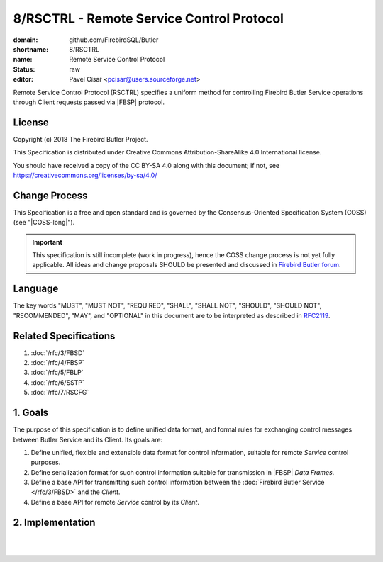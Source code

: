 ##########################################
8/RSCTRL - Remote Service Control Protocol
##########################################

:domain: github.com/FirebirdSQL/Butler
:shortname: 8/RSCTRL
:name: Remote Service Control Protocol
:status: raw
:editor: Pavel Císař <pcisar@users.sourceforge.net>

Remote Service Control Protocol (RSCTRL) specifies a uniform method for controlling Firebird Butler Service operations through Client requests passed via |FBSP| protocol.

License
=======

Copyright (c) 2018 The Firebird Butler Project.

This Specification is distributed under Creative Commons Attribution-ShareAlike 4.0 International license.

You should have received a copy of the CC BY-SA 4.0 along with this document; if not, see https://creativecommons.org/licenses/by-sa/4.0/

Change Process
==============

This Specification is a free and open standard and is governed by the Consensus-Oriented Specification System (COSS) (see "|COSS-long|").

.. important::

   This specification is still incomplete (work in progress), hence the COSS change process is not yet fully applicable. All ideas and change proposals SHOULD be presented and discussed in `Firebird Butler forum <https://groups.google.com/d/forum/firebird-butler>`_.

Language
========

The key words "MUST", "MUST NOT", "REQUIRED", "SHALL", "SHALL NOT", "SHOULD", "SHOULD NOT", "RECOMMENDED", "MAY", and "OPTIONAL" in this document are to be interpreted as described in `RFC2119`_.

Related Specifications
======================

#. :doc:`/rfc/3/FBSD`
#. :doc:`/rfc/4/FBSP`
#. :doc:`/rfc/5/FBLP`
#. :doc:`/rfc/6/SSTP`
#. :doc:`/rfc/7/RSCFG`

1. Goals
========

The purpose of this specification is to define unified data format, and formal rules for exchanging control messages between Butler Service and its Client. Its goals are:

#. Define unified, flexible and extensible data format for control information, suitable for remote `Service` control purposes.
#. Define serialization format for such control information suitable for transmission in |FBSP| `Data Frames`.
#. Define a base API for transmitting such control information between the :doc:`Firebird Butler Service </rfc/3/FBSD>` and the `Client`.
#. Define a base API for remote `Service` control by its `Client`.

2. Implementation
=================

.. todo:: 
   :class: todo

   Specification body.

|
|

.. _RFC2119: http://tools.ietf.org/html/rfc2119
.. |COSS-long| replace:: :doc:`/rfc/2/COSS`
.. |FBSD| replace:: :doc:`3/FBSD</rfc/3/FBSD>`
.. |FBSP| replace:: :doc:`4/FBSP</rfc/4/FBSP>`
.. |FBLP| replace:: :doc:`5/FBLP</rfc/5/FBLP>`
.. |SSTP| replace:: :doc:`6/SSTP</rfc/6/SSTP>`
.. |RSCFG| replace:: :doc:`7/RSCFG</rfc/7/RSCFG>`

